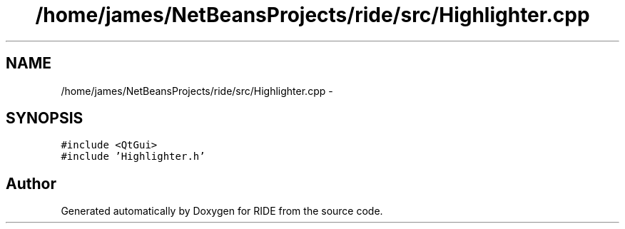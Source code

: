 .TH "/home/james/NetBeansProjects/ride/src/Highlighter.cpp" 3 "Sat Jun 6 2015" "Version 0.0.1" "RIDE" \" -*- nroff -*-
.ad l
.nh
.SH NAME
/home/james/NetBeansProjects/ride/src/Highlighter.cpp \- 
.SH SYNOPSIS
.br
.PP
\fC#include <QtGui>\fP
.br
\fC#include 'Highlighter\&.h'\fP
.br

.SH "Author"
.PP 
Generated automatically by Doxygen for RIDE from the source code\&.
